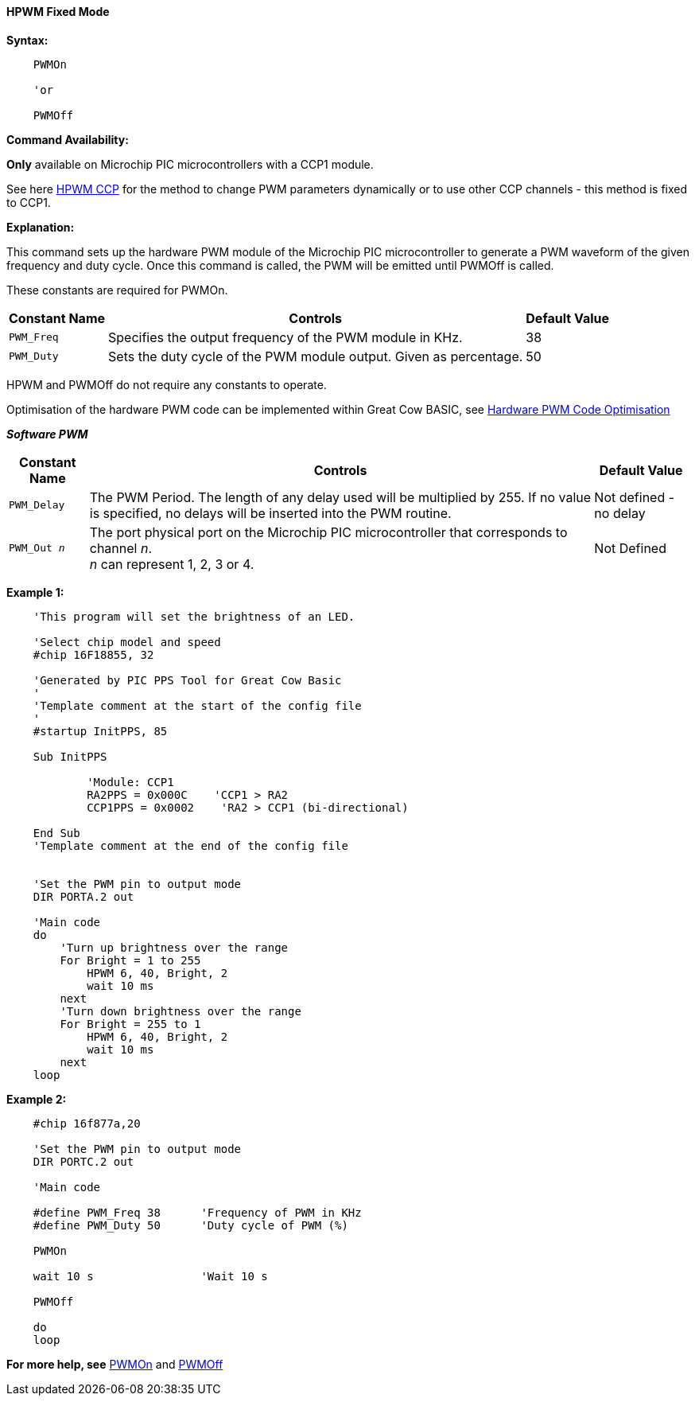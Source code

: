 ==== HPWM Fixed Mode

*Syntax:*
[subs="specialcharacters,quotes"]
----
    PWMOn

    'or

    PWMOff

----
*Command Availability:*

*Only* available on Microchip PIC microcontrollers with a CCP1 module.

See here <<_hpwm_ccp,HPWM CCP>> for the method to change PWM parameters dynamically or to use other CCP channels - this method is fixed to CCP1.

*Explanation:*

This command sets up the hardware PWM module of the Microchip PIC microcontroller to generate
a PWM waveform of the given frequency and duty cycle. Once this command
is called, the PWM will be emitted until PWMOff is called.


These constants are required for PWMOn.

[cols=3, options="header,autowidth"]
|===
|*Constant Name*
|*Controls*
|*Default Value*

|`PWM_Freq`
|Specifies the output frequency of the PWM module in KHz.
|38

|`PWM_Duty`
|Sets the duty cycle of the PWM module output. Given as percentage.
|50
|===

HPWM and PWMOff do not require any constants to operate.

Optimisation of the hardware PWM code can be implemented within Great Cow BASIC, see <<_hardware_pwm_code_optimisation, Hardware PWM Code Optimisation>>


*_Software PWM_*
[cols=3, options="header,autowidth"]
[subs="specialcharacters,quotes"]
|===
|*Constant Name*
|*Controls*
|*Default Value*

|`PWM_Delay`
|The PWM Period. The length of any delay used will be multiplied by 255.
If no value is specified, no delays will be inserted into the PWM
routine.
|Not defined - no delay

|`PWM_Out _n_`
|The port physical port on the Microchip PIC microcontroller that corresponds to channel _n_. +
_n_ can represent 1, 2, 3 or 4.
|Not Defined
|===


*Example 1:*
----
    'This program will set the brightness of an LED.

    'Select chip model and speed
    #chip 16F18855, 32

    'Generated by PIC PPS Tool for Great Cow Basic
    '
    'Template comment at the start of the config file
    '
    #startup InitPPS, 85

    Sub InitPPS

            'Module: CCP1
            RA2PPS = 0x000C    'CCP1 > RA2
            CCP1PPS = 0x0002    'RA2 > CCP1 (bi-directional)

    End Sub
    'Template comment at the end of the config file


    'Set the PWM pin to output mode
    DIR PORTA.2 out

    'Main code
    do
        'Turn up brightness over the range
        For Bright = 1 to 255
            HPWM 6, 40, Bright, 2
            wait 10 ms
        next
        'Turn down brightness over the range
        For Bright = 255 to 1
            HPWM 6, 40, Bright, 2
            wait 10 ms
        next
    loop
----

*Example 2:*
----
    #chip 16f877a,20

    'Set the PWM pin to output mode
    DIR PORTC.2 out

    'Main code

    #define PWM_Freq 38      'Frequency of PWM in KHz
    #define PWM_Duty 50      'Duty cycle of PWM (%)

    PWMOn

    wait 10 s                'Wait 10 s

    PWMOff

    do
    loop

----


*For more help, see* <<_pwmon,PWMOn>> and <<_pwmoff,PWMOff>>
